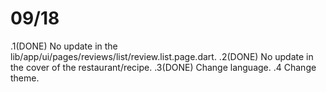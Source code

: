 * 09/18
  .1(DONE) No update in the lib/app/ui/pages/reviews/list/review.list.page.dart.
  .2(DONE) No update in the cover of the restaurant/recipe.
  .3(DONE) Change language.
  .4 Change theme.
